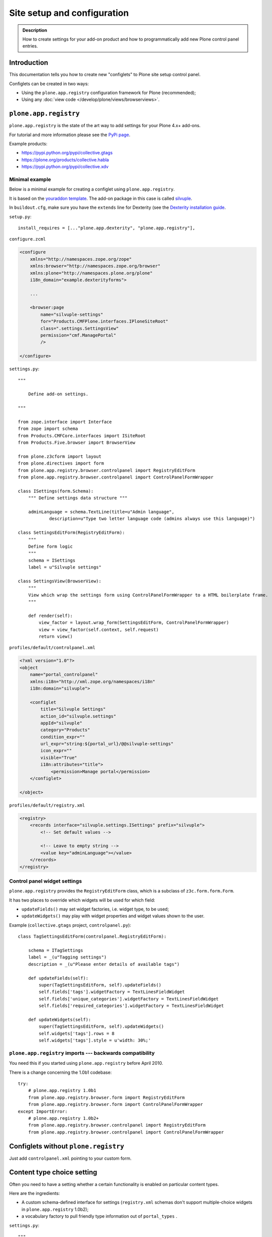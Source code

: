 ============================
Site setup and configuration
============================

.. admonition:: Description

    How to create settings for your add-on product and how to
    programmatically add new Plone control panel entries.

Introduction
=============

This documentation tells you how to create new "configlets" to
Plone site setup control panel.

Configlets can be created in two ways:

* Using the ``plone.app.registry`` configuration framework for Plone
  (recommended);
* Using any :doc:`view code </develop/plone/views/browserviews>`.


``plone.app.registry``
=======================

``plone.app.registry`` is the state of the art way to add settings for your
Plone 4.x+ add-ons.

For tutorial and more information please see the
`PyPi page <https://pypi.python.org/pypi/plone.app.registry>`_.

Example products:

* https://pypi.python.org/pypi/collective.gtags

* https://plone.org/products/collective.habla

* https://pypi.python.org/pypi/collective.xdv

Minimal example
---------------

Below is a minimal example for creating a configlet using ``plone.app.registry``.

It is based on the
`youraddon template <https://github.com/miohtama/sane_plone_addon_template/blob/master>`_.
The add-on package in this case is called
`silvuple <https://github.com/miohtama/silvuple>`_.

In ``buildout.cfg``, make sure you have the ``extends`` line for
Dexterity (see the
`Dexterity installation guide
<https://plone.org/products/dexterity/documentation/how-to/install>`_.

``setup.py``::

    install_requires = [..."plone.app.dexterity", "plone.app.registry"],

``configure.zcml``

.. code-block:: xml

    <configure
        xmlns="http://namespaces.zope.org/zope"
        xmlns:browser="http://namespaces.zope.org/browser"
        xmlns:plone="http://namespaces.plone.org/plone"
        i18n_domain="example.dexterityforms">

        ...

        <browser:page
            name="silvuple-settings"
            for="Products.CMFPlone.interfaces.IPloneSiteRoot"
            class=".settings.SettingsView"
            permission="cmf.ManagePortal"
            />

    </configure>


``settings.py``::

    """

        Define add-on settings.

    """

    from zope.interface import Interface
    from zope import schema
    from Products.CMFCore.interfaces import ISiteRoot
    from Products.Five.browser import BrowserView

    from plone.z3cform import layout
    from plone.directives import form
    from plone.app.registry.browser.controlpanel import RegistryEditForm
    from plone.app.registry.browser.controlpanel import ControlPanelFormWrapper

    class ISettings(form.Schema):
        """ Define settings data structure """

        adminLanguage = schema.TextLine(title=u"Admin language",
                description=u"Type two letter language code (admins always use this language)")

    class SettingsEditForm(RegistryEditForm):
        """
        Define form logic
        """
        schema = ISettings
        label = u"Silvuple settings"

    class SettingsView(BrowserView):
        """
        View which wrap the settings form using ControlPanelFormWrapper to a HTML boilerplate frame.
        """

        def render(self):
            view_factor = layout.wrap_form(SettingsEditForm, ControlPanelFormWrapper)
            view = view_factor(self.context, self.request)
            return view()

``profiles/default/controlpanel.xml``

.. code-block:: xml

    <?xml version="1.0"?>
    <object
        name="portal_controlpanel"
        xmlns:i18n="http://xml.zope.org/namespaces/i18n"
        i18n:domain="silvuple">

        <configlet
            title="Silvuple Settings"
            action_id="silvuple.settings"
            appId="silvuple"
            category="Products"
            condition_expr=""
            url_expr="string:${portal_url}/@@silvuple-settings"
            icon_expr=""
            visible="True"
            i18n:attributes="title">
                <permission>Manage portal</permission>
        </configlet>

    </object>

``profiles/default/registry.xml``

.. code-block:: xml

    <registry>
        <records interface="silvuple.settings.ISettings" prefix="silvuple">
            <!-- Set default values -->

            <!-- Leave to empty string -->
            <value key="adminLanguage"></value>
        </records>
    </registry>

Control panel widget settings
-----------------------------------

``plone.app.registry`` provides the ``RegistryEditForm``
class, which is a subclass of ``z3c.form.form.Form``.

It has two places to override which widgets
will be used for which field:

* ``updateFields()`` may set widget factories, i.e. widget type, to be used;

* ``updateWidgets()`` may play with widget properties and widget values
  shown to the user.

Example (``collective.gtags`` project, ``controlpanel.py``)::

    class TagSettingsEditForm(controlpanel.RegistryEditForm):

        schema = ITagSettings
        label = _(u"Tagging settings")
        description = _(u"Please enter details of available tags")

        def updateFields(self):
            super(TagSettingsEditForm, self).updateFields()
            self.fields['tags'].widgetFactory = TextLinesFieldWidget
            self.fields['unique_categories'].widgetFactory = TextLinesFieldWidget
            self.fields['required_categories'].widgetFactory = TextLinesFieldWidget

        def updateWidgets(self):
            super(TagSettingsEditForm, self).updateWidgets()
            self.widgets['tags'].rows = 8
            self.widgets['tags'].style = u'width: 30%;'

``plone.app.registry`` imports --- backwards compatibility
-----------------------------------------------------------

You need this if you started using ``plone.app.registry`` before April 2010.

There is a change concerning the 1.0b1 codebase::

    try:
        # plone.app.registry 1.0b1
        from plone.app.registry.browser.form import RegistryEditForm
        from plone.app.registry.browser.form import ControlPanelFormWrapper
    except ImportError:
        # plone.app.registry 1.0b2+
        from plone.app.registry.browser.controlpanel import RegistryEditForm
        from plone.app.registry.browser.controlpanel import ControlPanelFormWrapper


Configlets without ``plone.registry``
============================================

Just add ``controlpanel.xml`` pointing to your custom form.


Content type choice setting
=====================================

Often you need to have a setting whether a certain functionality is enabled
on particular content types.

Here are the ingredients:

* A custom schema-defined interface for settings (``registry.xml`` schemas
  don't support multiple-choice widgets in ``plone.app.registry`` 1.0b2);

* a vocabulary factory to pull friendly type information out of ``portal_types`` .

``settings.py``::

    """

        Define add-on settings.

    """

    from zope import schema
    from five import grok
    from Products.CMFCore.interfaces import ISiteRoot
    from zope.schema.interfaces import IVocabularyFactory

    from z3c.form.browser.checkbox import CheckBoxFieldWidget


    from plone.z3cform import layout
    from plone.directives import form
    from plone.app.registry.browser.controlpanel import RegistryEditForm
    from plone.app.registry.browser.controlpanel import ControlPanelFormWrapper

    class ISettings(form.Schema):
        """ Define settings data structure """

        adminLanguage = schema.TextLine(title=u"Admin language", description=u"Type two letter language code and admins always use this language")

        form.widget(contentTypes=CheckBoxFieldWidget)
        contentTypes = schema.List(title=u"Enabled content types",
                                   description=u"Which content types appear on translation master page",
                                   required=False,
                                   value_type=schema.Choice(source="plone.app.vocabularies.ReallyUserFriendlyTypes"),
                                   )


    class SettingsEditForm(RegistryEditForm):
        """
        Define form logic
        """
        schema = ISettings
        label = u"Silvuple settings"

    class SettingsView(grok.CodeView):
        """

        """
        grok.name("silvuple-settings")
        grok.context(ISiteRoot)
        def render(self):
            view_factor = layout.wrap_form(SettingsEditForm, ControlPanelFormWrapper)
            view = view_factor(self.context, self.request)
            return view()

``profiles/default/registry.xml``:

.. code-block:: xml

    <registry>
        <records interface="silvuple.settings.ISettings" prefix="silvuple.settings.ISettings">
            <!-- Set default values -->


            <value key="contentTypes" purge="false">
                <element>Document</element>
                <element>News Item</element>
                <element>Folder</element>
            </value>
        </records>

    </registry>


Configuring Plone products from buildout
========================================

See a section in the `Buildout chapter <http://docs.plone.org/4/en/old-reference-manuals/buildout/additional.html#configuring-products-from-buildout>`_


Configuration using environment variables
=========================================

If your add-on requires "setting file"
for few simple settings you can change for each
buildout you can use operating system environment variables.

For example, see:

* https://pypi.python.org/pypi/Products.LongRequestLogger
